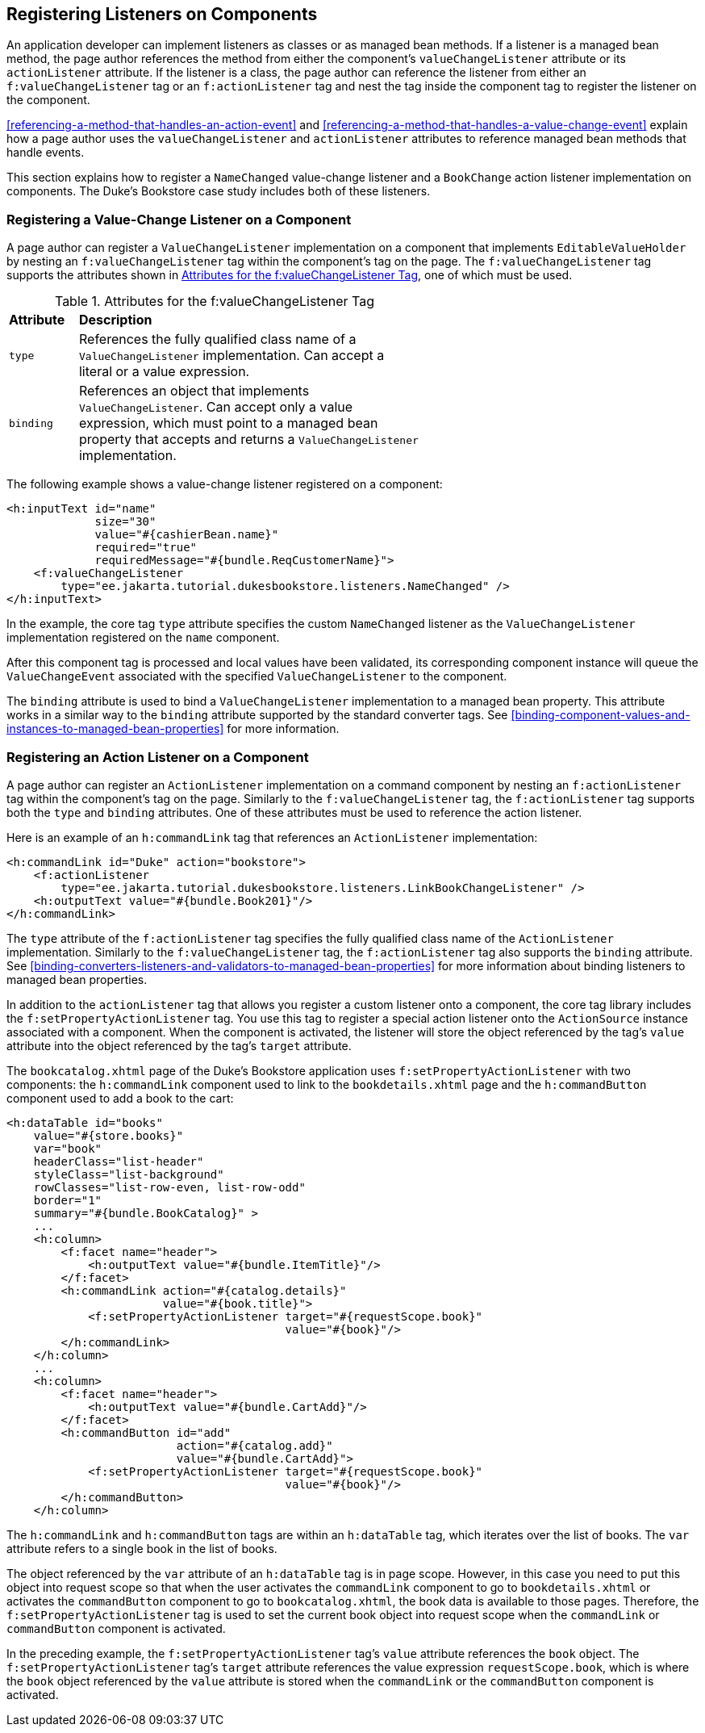 == Registering Listeners on Components

An application developer can implement listeners as classes or as
managed bean methods. If a listener is a managed bean method, the page
author references the method from either the component's
`valueChangeListener` attribute or its `actionListener` attribute. If
the listener is a class, the page author can reference the listener
from either an `f:valueChangeListener` tag or an `f:actionListener` tag
and nest the tag inside the component tag to register the listener on
the component.

<<referencing-a-method-that-handles-an-action-event>> and
<<referencing-a-method-that-handles-a-value-change-event>> explain how
a page author uses the `valueChangeListener` and `actionListener`
attributes to reference managed bean methods that handle events.

This section explains how to register a `NameChanged` value-change
listener and a `BookChange` action listener implementation on
components. The Duke's Bookstore case study includes both of these
listeners.

=== Registering a Value-Change Listener on a Component

A page author can register a `ValueChangeListener` implementation on a
component that implements `EditableValueHolder` by nesting an
`f:valueChangeListener` tag within the component's tag on the page. The
`f:valueChangeListener` tag supports the attributes shown in
<<attributes-for-the-fvaluechangelistener-tag>>, one of which must be
used.

[[attributes-for-the-fvaluechangelistener-tag]]
[width="60%",cols="10%a,50%a",title="Attributes for the f:valueChangeListener Tag"]
|===
|*Attribute* |*Description*
|`type` |References the fully qualified class name of a
`ValueChangeListener` implementation. Can accept a literal or a value
expression.

|`binding` |References an object that implements `ValueChangeListener`.
Can accept only a value expression, which must point to a managed bean
property that accepts and returns a `ValueChangeListener`
implementation.
|===

The following example shows a value-change listener registered on a
component:

[source,xml]
----
<h:inputText id="name"
             size="30"
             value="#{cashierBean.name}"
             required="true"
             requiredMessage="#{bundle.ReqCustomerName}">
    <f:valueChangeListener
        type="ee.jakarta.tutorial.dukesbookstore.listeners.NameChanged" />
</h:inputText>
----

In the example, the core tag `type` attribute specifies the custom
`NameChanged` listener as the `ValueChangeListener` implementation
registered on the `name` component.

After this component tag is processed and local values have been
validated, its corresponding component instance will queue the
`ValueChangeEvent` associated with the specified `ValueChangeListener`
to the component.

The `binding` attribute is used to bind a `ValueChangeListener`
implementation to a managed bean property. This attribute works in a
similar way to the `binding` attribute supported by the standard
converter tags. See
<<binding-component-values-and-instances-to-managed-bean-properties>>
for more information.

=== Registering an Action Listener on a Component

A page author can register an `ActionListener` implementation on a
command component by nesting an `f:actionListener` tag within the
component's tag on the page. Similarly to the `f:valueChangeListener`
tag, the `f:actionListener` tag supports both the `type` and `binding`
attributes. One of these attributes must be used to reference the
action listener.

Here is an example of an `h:commandLink` tag that references an
`ActionListener` implementation:

[source,xml]
----
<h:commandLink id="Duke" action="bookstore">
    <f:actionListener
        type="ee.jakarta.tutorial.dukesbookstore.listeners.LinkBookChangeListener" />
    <h:outputText value="#{bundle.Book201}"/>
</h:commandLink>
----

The `type` attribute of the `f:actionListener` tag specifies the fully
qualified class name of the `ActionListener` implementation. Similarly
to the `f:valueChangeListener` tag, the `f:actionListener` tag also
supports the `binding` attribute. See
<<binding-converters-listeners-and-validators-to-managed-bean-properties>>
for more information about binding listeners to managed bean
properties.

In addition to the `actionListener` tag that allows you register a
custom listener onto a component, the core tag library includes the
`f:setPropertyActionListener` tag. You use this tag to register a
special action listener onto the `ActionSource` instance associated
with a component. When the component is activated, the listener will
store the object referenced by the tag's `value` attribute into the
object referenced by the tag's `target` attribute.

The `bookcatalog.xhtml` page of the Duke's Bookstore application uses
`f:setPropertyActionListener` with two components: the `h:commandLink`
component used to link to the `bookdetails.xhtml` page and the
`h:commandButton` component used to add a book to the cart:

[source,xml]
----
<h:dataTable id="books"
    value="#{store.books}"
    var="book"
    headerClass="list-header"
    styleClass="list-background"
    rowClasses="list-row-even, list-row-odd"
    border="1"
    summary="#{bundle.BookCatalog}" >
    ...
    <h:column>
        <f:facet name="header">
            <h:outputText value="#{bundle.ItemTitle}"/>
        </f:facet>
        <h:commandLink action="#{catalog.details}"
                       value="#{book.title}">
            <f:setPropertyActionListener target="#{requestScope.book}"
                                         value="#{book}"/>
        </h:commandLink>
    </h:column>
    ...
    <h:column>
        <f:facet name="header">
            <h:outputText value="#{bundle.CartAdd}"/>
        </f:facet>
        <h:commandButton id="add"
                         action="#{catalog.add}"
                         value="#{bundle.CartAdd}">
            <f:setPropertyActionListener target="#{requestScope.book}"
                                         value="#{book}"/>
        </h:commandButton>
    </h:column>
----

The `h:commandLink` and `h:commandButton` tags are within an
`h:dataTable` tag, which iterates over the list of books. The `var`
attribute refers to a single book in the list of books.

The object referenced by the `var` attribute of an `h:dataTable` tag is
in page scope. However, in this case you need to put this object into
request scope so that when the user activates the `commandLink`
component to go to `bookdetails.xhtml` or activates the `commandButton`
component to go to `bookcatalog.xhtml`, the book data is available to
those pages. Therefore, the `f:setPropertyActionListener` tag is used
to set the current book object into request scope when the
`commandLink` or `commandButton` component is activated.

In the preceding example, the `f:setPropertyActionListener` tag's
`value` attribute references the `book` object. The
`f:setPropertyActionListener` tag's `target` attribute references the
value expression `requestScope.book`, which is where the `book` object
referenced by the `value` attribute is stored when the `commandLink` or
the `commandButton` component is activated.
